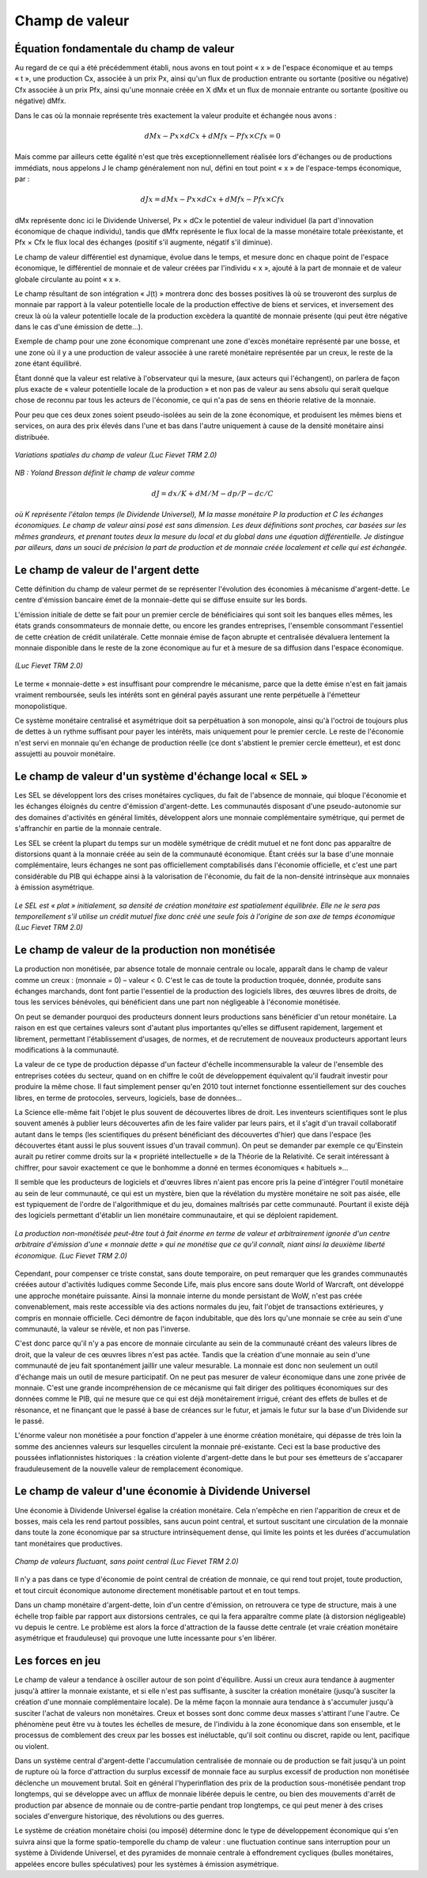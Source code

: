 ===============
Champ de valeur
===============

Équation fondamentale du champ de valeur
========================================

Au regard de ce qui a été précédemment établi, nous avons en tout point « x » de
l'espace économique et au temps « t », une production Cx, associée à un prix Px,
ainsi qu'un flux de production entrante ou sortante (positive ou négative) Cfx
associée à un prix Pfx, ainsi qu'une monnaie créée en X dMx et un flux de
monnaie entrante ou sortante (positive ou négative) dMfx.

Dans le cas où la monnaie représente très exactement la valeur produite et
échangée nous avons :

.. math::

   dMx - Px × dCx + dMfx - Pfx × Cfx = 0

Mais comme par ailleurs cette égalité n'est que très exceptionnellement réalisée lors d'échanges ou de productions immédiats, nous appelons J le champ généralement non nul, défini en tout point « x » de l'espace-temps économique, par :

.. math::

   dJx = dMx - Px × dCx + dMfx - Pfx × Cfx

dMx représente donc ici le Dividende Universel, Px × dCx le potentiel de valeur
individuel (la part d'innovation économique de chaque individu), tandis que dMfx
représente le flux local de la masse monétaire totale préexistante, et Pfx × Cfx
le flux local des échanges (positif s'il augmente, négatif s'il diminue).

Le champ de valeur différentiel est dynamique, évolue dans le temps, et mesure
donc en chaque point de l'espace économique, le différentiel de monnaie et de
valeur créées par l'individu « x », ajouté à la part de monnaie et de valeur
globale circulante au point « x ».

Le champ résultant de son intégration « J(t) » montrera donc des bosses
positives là où se trouveront des surplus de monnaie par rapport à la valeur
potentielle locale de la production effective de biens et services, et
inversement des creux là où la valeur potentielle locale de la production
excèdera la quantité de monnaie présente (qui peut être négative dans le cas
d'une émission de dette...).

Exemple de champ pour une zone économique comprenant une zone d'excès monétaire
représenté par une bosse, et une zone où il y a une production de valeur
associée à une rareté monétaire représentée par un creux, le reste de la zone
étant équilibré.

Étant donné que la valeur est relative à l'observateur qui la mesure, (aux
acteurs qui l'échangent), on parlera de façon plus exacte de « valeur
potentielle locale de la production » et non pas de valeur au sens absolu qui
serait quelque chose de reconnu par tous les acteurs de l'économie, ce qui n'a
pas de sens en théorie relative de la monnaie.

Pour peu que ces deux zones soient pseudo-isolées au sein de la zone économique,
et produisent les mêmes biens et services, on aura des prix élevés dans l'une et
bas dans l'autre uniquement à cause de la densité monétaire ainsi distribuée.

.. figure:: images/champ_valeur_1.png
    :align: center
    :scale: 100

    *Variations spatiales du champ de valeur (Luc Fievet TRM 2.0)*

*NB : Yoland Bresson définit le champ de valeur comme*

.. math::

   dJ = dx / K + dM / M - dp / P - dc/C

*où K représente l'étalon temps (le Dividende Universel),*
*M la masse monétaire P la production et C les échanges économiques.*
*Le champ de valeur ainsi posé est sans dimension.*
*Les deux définitions sont proches, car basées sur les mêmes grandeurs,*
*et prenant toutes deux la mesure du local et du global*
*dans une équation différentielle. Je distingue par ailleurs,*
*dans un souci de précision la part de production et de monnaie*
*créée localement et celle qui est échangée.*


Le champ de valeur de l'argent dette
====================================

Cette définition du champ de valeur permet de se représenter l'évolution des
économies à mécanisme d'argent-dette. Le centre d'émission bancaire émet de la
monnaie-dette qui se diffuse ensuite sur les bords.

L'émission initiale de dette se fait pour un premier cercle de bénéficiaires qui
sont soit les banques elles mêmes, les états grands consommateurs de monnaie
dette, ou encore les grandes entreprises, l'ensemble consommant l'essentiel de
cette création de crédit unilatérale. Cette monnaie émise de façon abrupte et
centralisée dévaluera lentement la monnaie disponible dans le reste de la zone
économique au fur et à mesure de sa diffusion dans l'espace économique.

.. figure:: images/champ_valeur_2.png
    :align: center
    :scale: 100

    *(Luc Fievet TRM 2.0)*

Le terme « monnaie-dette » est insuffisant pour comprendre le mécanisme, parce
que la dette émise n'est en fait jamais vraiment remboursée, seuls les intérêts
sont en général payés assurant une rente perpétuelle à l'émetteur
monopolistique.

Ce système monétaire centralisé et asymétrique doit sa perpétuation à son
monopole, ainsi qu'à l'octroi de toujours plus de dettes à un rythme suffisant
pour payer les intérêts, mais uniquement pour le premier cercle. Le reste de
l'économie n'est servi en monnaie qu'en échange de production réelle (ce dont
s'abstient le premier cercle émetteur), et est donc assujetti au pouvoir
monétaire.

Le champ de valeur d'un système d'échange local « SEL »
=======================================================

Les SEL se développent lors des crises monétaires cycliques, du fait de
l'absence de monnaie, qui bloque l'économie et les échanges éloignés du centre
d'émission d'argent-dette. Les communautés disposant d'une pseudo-autonomie sur
des domaines d'activités en général limités, développent alors une monnaie
complémentaire symétrique, qui permet de s'affranchir en partie de la monnaie
centrale.

Les SEL se créent la plupart du temps sur un modèle symétrique de crédit mutuel
et ne font donc pas apparaître de distorsions quant à la monnaie créée au sein
de la communauté économique. Étant créés sur la base d'une monnaie
complémentaire, leurs échanges ne sont pas officiellement comptabilisés dans
l'économie officielle, et c'est une part considérable du PIB qui échappe ainsi à
la valorisation de l'économie, du fait de la non-densité intrinsèque aux
monnaies à émission asymétrique.

.. figure:: images/champ_valeur_3.png
    :align: center
    :scale: 100

    *Le SEL est « plat » initialement,*
    *sa densité de création monétaire est spatialement équilibrée.*
    *Elle ne le sera pas temporellement s'il utilise*
    *un crédit mutuel fixe donc créé une seule fois*
    *à l'origine de son axe de temps économique (Luc Fievet TRM 2.0)*

Le champ de valeur de la production non monétisée
=================================================

La production non monétisée, par absence totale de monnaie centrale ou locale,
apparaît dans le champ de valeur comme un creux : (monnaie = 0) – valeur < 0.
C'est le cas de toute la production troquée, donnée, produite sans échanges
marchands, dont font partie l'essentiel de la production des logiciels libres,
des œuvres libres de droits, de tous les services bénévoles, qui bénéficient
dans une part non négligeable à l'économie monétisée.

On peut se demander pourquoi des producteurs donnent leurs productions sans
bénéficier d'un retour monétaire. La raison en est que certaines valeurs sont
d'autant plus importantes qu'elles se diffusent rapidement, largement et
librement, permettant l'établissement d'usages, de normes, et de recrutement de
nouveaux producteurs apportant leurs modifications à la communauté.

La valeur de ce type de production dépasse d'un facteur d'échelle
incommensurable la valeur de l'ensemble des entreprises cotées du secteur, quand
on en chiffre le coût de développement équivalent qu'il faudrait investir pour
produire la même chose. Il faut simplement penser qu'en 2010 tout internet
fonctionne essentiellement sur des couches libres, en terme de protocoles,
serveurs, logiciels, base de données...

La Science elle-même fait l'objet le plus souvent de découvertes libres de
droit. Les inventeurs scientifiques sont le plus souvent amenés à publier leurs
découvertes afin de les faire valider par leurs pairs, et il s'agit d'un travail
collaboratif autant dans le temps (les scientifiques du présent bénéficiant des
découvertes d'hier) que dans l'espace (les découvertes étant aussi le plus
souvent issues d'un travail commun). On peut se demander par exemple ce
qu'Einstein aurait pu retirer comme droits sur la « propriété intellectuelle »
de la Théorie de la Relativité. Ce serait intéressant à chiffrer, pour savoir
exactement ce que le bonhomme a donné en termes économiques « habituels »...

Il semble que les producteurs de logiciels et d'œuvres libres n'aient pas
encore pris la peine d'intégrer l'outil monétaire au sein de leur communauté, ce
qui est un mystère, bien que la révélation du mystère monétaire ne soit pas
aisée, elle est typiquement de l'ordre de l'algorithmique et du jeu, domaines
maîtrisés par cette communauté. Pourtant il existe déjà des logiciels permettant
d'établir un lien monétaire communautaire, et qui se déploient rapidement.

.. figure:: images/champ_valeur_4.png
    :align: center
    :scale: 100

    *La production non-monétisée*
    *peut-être tout à fait énorme en terme de valeur*
    *et arbitrairement ignorée d'un centre arbitraire*
    *d'émission d'une « monnaie dette » qui ne monétise que ce qu'il connaît,*
    *niant ainsi la deuxième liberté économique. (Luc Fievet TRM 2.0)*

Cependant, pour compenser ce triste constat, sans doute temporaire, on peut
remarquer que les grandes communautés créées autour d'activités ludiques comme
Seconde Life, mais plus encore sans doute World of Warcraft, ont développé une
approche monétaire puissante. Ainsi la monnaie interne du monde persistant de
WoW, n'est pas créée convenablement, mais reste accessible via des actions
normales du jeu, fait l'objet de transactions extérieures, y compris en monnaie
officielle. Ceci démontre de façon indubitable, que dès lors qu'une monnaie se
crée au sein d'une communauté, la valeur se révèle, et non pas l'inverse.

C'est donc parce qu'il n'y a pas encore de monnaie circulante au sein de la
communauté créant des valeurs libres de droit, que la valeur de ces œuvres
libres n'est pas actée. Tandis que la création d'une monnaie au sein d'une
communauté de jeu fait spontanément jaillir une valeur mesurable. La monnaie
est donc non seulement un outil d'échange mais un outil de mesure
participatif. On ne peut pas mesurer de valeur économique dans une zone
privée de monnaie. C'est une grande incompréhension de ce mécanisme qui fait
diriger des politiques économiques sur des données comme le PIB, qui ne
mesure que ce qui est déjà monétairement irrigué, créant des effets de
bulles et de résonance, et ne finançant que le passé à base de créances sur
le futur, et jamais le futur sur la base d'un Dividende sur le passé.

L'énorme valeur non monétisée a pour fonction d'appeler à une énorme
création monétaire, qui dépasse de très loin la somme des anciennes valeurs
sur lesquelles circulent la monnaie pré-existante. Ceci est la base
productive des poussées inflationnistes historiques : la création violente
d'argent-dette dans le but pour ses émetteurs de s'accaparer frauduleusement
de la nouvelle valeur de remplacement économique.

Le champ de valeur d'une économie à Dividende Universel
=======================================================

Une économie à Dividende Universel égalise la création monétaire. Cela n'empêche
en rien l'apparition de creux et de bosses, mais cela les rend partout
possibles, sans aucun point central, et surtout suscitant une circulation de la
monnaie dans toute la zone économique par sa structure intrinsèquement dense,
qui limite les points et les durées d'accumulation tant monétaires que
productives.

.. figure:: images/champ_valeur_5.png
    :align: center
    :scale: 100

    *Champ de valeurs fluctuant, sans point central (Luc Fievet TRM 2.0)*

Il n'y a pas dans ce type d'économie de point central de création de monnaie, ce
qui rend tout projet, toute production, et tout circuit économique autonome
directement monétisable partout et en tout temps.

Dans un champ monétaire d'argent-dette, loin d'un centre d'émission, on
retrouvera ce type de structure, mais à une échelle trop faible par rapport aux
distorsions centrales, ce qui la fera apparaître comme plate (à distorsion
négligeable) vu depuis le centre. Le problème est alors la force d'attraction de
la fausse dette centrale (et vraie création monétaire asymétrique et
frauduleuse) qui provoque une lutte incessante pour s'en libérer.

Les forces en jeu
=================

Le champ de valeur a tendance à osciller autour de son point d'équilibre. Aussi
un creux aura tendance à augmenter jusqu'à attirer la monnaie existante, et si
elle n'est pas suffisante, à susciter la création monétaire (jusqu'à susciter la
création d'une monnaie complémentaire locale). De la même façon la monnaie aura
tendance à s'accumuler jusqu'à susciter l'achat de valeurs non monétaires. Creux
et bosses sont donc comme deux masses s'attirant l'une l'autre. Ce phénomène
peut être vu à toutes les échelles de mesure, de l'individu à la zone économique
dans son ensemble, et le processus de comblement des creux par les bosses est
inéluctable, qu'il soit continu ou discret, rapide ou lent, pacifique ou
violent.

Dans un système central d'argent-dette l'accumulation centralisée de monnaie ou
de production se fait jusqu'à un point de rupture où la force d'attraction du
surplus excessif de monnaie face au surplus excessif de production non monétisée
déclenche un mouvement brutal. Soit en général l'hyperinflation des prix de la
production sous-monétisée pendant trop longtemps, qui se développe avec un
afflux de monnaie libérée depuis le centre, ou bien des mouvements d'arrêt de
production par absence de monnaie ou de contre-partie pendant trop longtemps, ce
qui peut mener à des crises sociales d'envergure historique, des révolutions ou
des guerres.

Le système de création monétaire choisi (ou imposé) détermine donc le type de
développement économique qui s'en suivra ainsi que la forme spatio-temporelle du
champ de valeur : une fluctuation continue sans interruption pour un système à
Dividende Universel, et des pyramides de monnaie centrale à effondrement
cycliques (bulles monétaires, appelées encore bulles spéculatives) pour les
systèmes à émission asymétrique.
